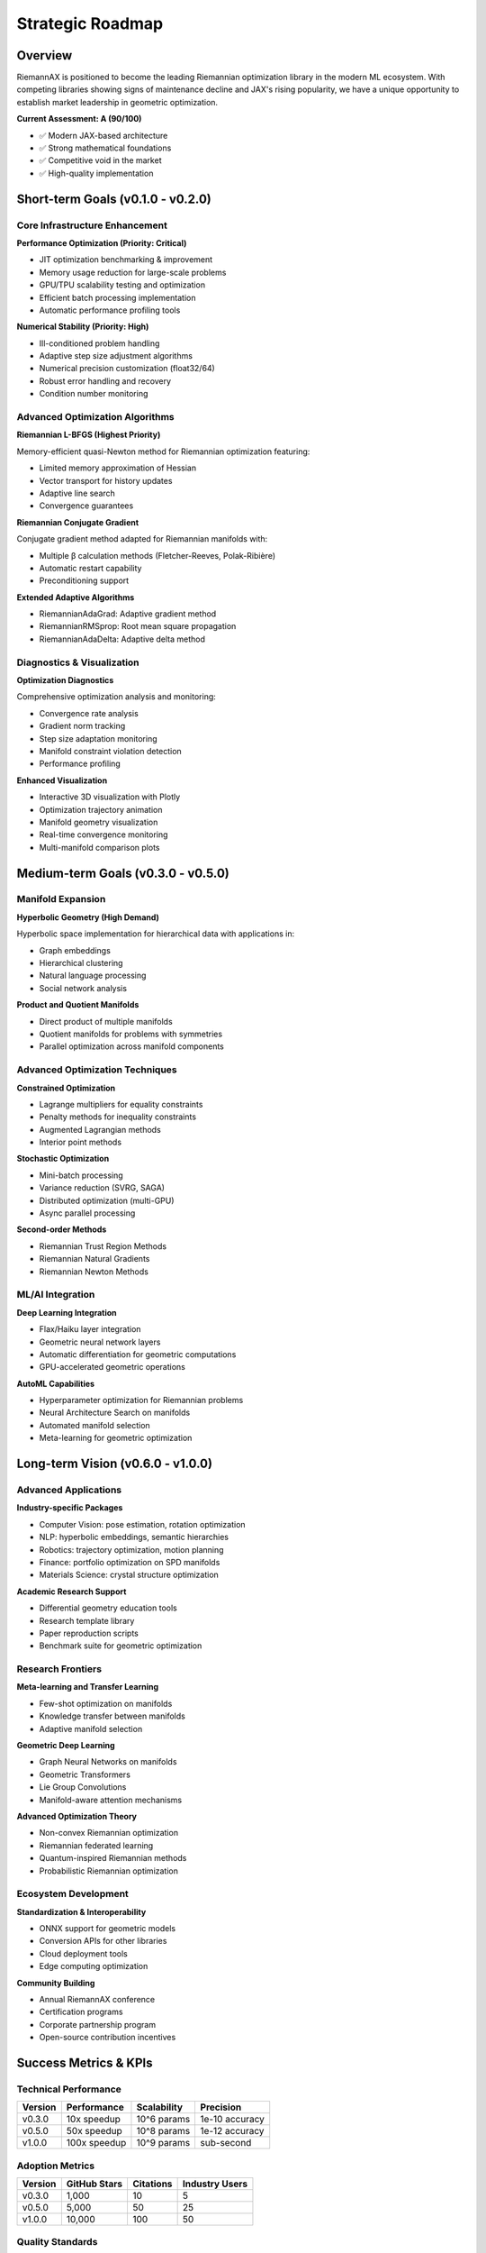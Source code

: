 Strategic Roadmap
==================

Overview
--------

RiemannAX is positioned to become the leading Riemannian optimization library in the modern ML ecosystem. With competing libraries showing signs of maintenance decline and JAX's rising popularity, we have a unique opportunity to establish market leadership in geometric optimization.

**Current Assessment: A (90/100)**

* ✅ Modern JAX-based architecture
* ✅ Strong mathematical foundations
* ✅ Competitive void in the market
* ✅ High-quality implementation

Short-term Goals (v0.1.0 - v0.2.0)
-----------------------------------

Core Infrastructure Enhancement
~~~~~~~~~~~~~~~~~~~~~~~~~~~~~~~

**Performance Optimization (Priority: Critical)**

* JIT optimization benchmarking & improvement
* Memory usage reduction for large-scale problems
* GPU/TPU scalability testing and optimization
* Efficient batch processing implementation
* Automatic performance profiling tools

**Numerical Stability (Priority: High)**

* Ill-conditioned problem handling
* Adaptive step size adjustment algorithms
* Numerical precision customization (float32/64)
* Robust error handling and recovery
* Condition number monitoring

Advanced Optimization Algorithms
~~~~~~~~~~~~~~~~~~~~~~~~~~~~~~~~

**Riemannian L-BFGS (Highest Priority)**

Memory-efficient quasi-Newton method for Riemannian optimization featuring:

* Limited memory approximation of Hessian
* Vector transport for history updates
* Adaptive line search
* Convergence guarantees

**Riemannian Conjugate Gradient**

Conjugate gradient method adapted for Riemannian manifolds with:

* Multiple β calculation methods (Fletcher-Reeves, Polak-Ribière)
* Automatic restart capability
* Preconditioning support

**Extended Adaptive Algorithms**

* RiemannianAdaGrad: Adaptive gradient method
* RiemannianRMSprop: Root mean square propagation
* RiemannianAdaDelta: Adaptive delta method

Diagnostics & Visualization
~~~~~~~~~~~~~~~~~~~~~~~~~~~

**Optimization Diagnostics**

Comprehensive optimization analysis and monitoring:

* Convergence rate analysis
* Gradient norm tracking
* Step size adaptation monitoring
* Manifold constraint violation detection
* Performance profiling

**Enhanced Visualization**

* Interactive 3D visualization with Plotly
* Optimization trajectory animation
* Manifold geometry visualization
* Real-time convergence monitoring
* Multi-manifold comparison plots

Medium-term Goals (v0.3.0 - v0.5.0)
------------------------------------

Manifold Expansion
~~~~~~~~~~~~~~~~~~

**Hyperbolic Geometry (High Demand)**

Hyperbolic space implementation for hierarchical data with applications in:

* Graph embeddings
* Hierarchical clustering
* Natural language processing
* Social network analysis

**Product and Quotient Manifolds**

* Direct product of multiple manifolds
* Quotient manifolds for problems with symmetries
* Parallel optimization across manifold components

Advanced Optimization Techniques
~~~~~~~~~~~~~~~~~~~~~~~~~~~~~~~~

**Constrained Optimization**

* Lagrange multipliers for equality constraints
* Penalty methods for inequality constraints
* Augmented Lagrangian methods
* Interior point methods

**Stochastic Optimization**

* Mini-batch processing
* Variance reduction (SVRG, SAGA)
* Distributed optimization (multi-GPU)
* Async parallel processing

**Second-order Methods**

* Riemannian Trust Region Methods
* Riemannian Natural Gradients
* Riemannian Newton Methods

ML/AI Integration
~~~~~~~~~~~~~~~~~

**Deep Learning Integration**

* Flax/Haiku layer integration
* Geometric neural network layers
* Automatic differentiation for geometric computations
* GPU-accelerated geometric operations

**AutoML Capabilities**

* Hyperparameter optimization for Riemannian problems
* Neural Architecture Search on manifolds
* Automated manifold selection
* Meta-learning for geometric optimization

Long-term Vision (v0.6.0 - v1.0.0)
-----------------------------------

Advanced Applications
~~~~~~~~~~~~~~~~~~~~~

**Industry-specific Packages**

* Computer Vision: pose estimation, rotation optimization
* NLP: hyperbolic embeddings, semantic hierarchies
* Robotics: trajectory optimization, motion planning
* Finance: portfolio optimization on SPD manifolds
* Materials Science: crystal structure optimization

**Academic Research Support**

* Differential geometry education tools
* Research template library
* Paper reproduction scripts
* Benchmark suite for geometric optimization

Research Frontiers
~~~~~~~~~~~~~~~~~~

**Meta-learning and Transfer Learning**

* Few-shot optimization on manifolds
* Knowledge transfer between manifolds
* Adaptive manifold selection

**Geometric Deep Learning**

* Graph Neural Networks on manifolds
* Geometric Transformers
* Lie Group Convolutions
* Manifold-aware attention mechanisms

**Advanced Optimization Theory**

* Non-convex Riemannian optimization
* Riemannian federated learning
* Quantum-inspired Riemannian methods
* Probabilistic Riemannian optimization

Ecosystem Development
~~~~~~~~~~~~~~~~~~~~~

**Standardization & Interoperability**

* ONNX support for geometric models
* Conversion APIs for other libraries
* Cloud deployment tools
* Edge computing optimization

**Community Building**

* Annual RiemannAX conference
* Certification programs
* Corporate partnership program
* Open-source contribution incentives

Success Metrics & KPIs
-----------------------

Technical Performance
~~~~~~~~~~~~~~~~~~~~~

=================== ============== ============== ==============
Version             Performance    Scalability    Precision
=================== ============== ============== ==============
v0.3.0              10x speedup    10^6 params    1e-10 accuracy
v0.5.0              50x speedup    10^8 params    1e-12 accuracy
v1.0.0              100x speedup   10^9 params    sub-second
=================== ============== ============== ==============

Adoption Metrics
~~~~~~~~~~~~~~~~

=================== ============== ============== ==============
Version             GitHub Stars   Citations      Industry Users
=================== ============== ============== ==============
v0.3.0              1,000          10             5
v0.5.0              5,000          50             25
v1.0.0              10,000         100            50
=================== ============== ============== ==============

Quality Standards
~~~~~~~~~~~~~~~~~

* Test coverage: 99.9%
* Critical bugs: 0 in production
* Documentation: 100% API coverage
* Performance regression: 0% tolerance

Priority Matrix
---------------

================= ============== ============== ============== ==============
Feature           Technical      User Demand    Implementation Priority
                  Value                         Cost
================= ============== ============== ============== ==============
L-BFGS            ⭐⭐⭐⭐⭐    ⭐⭐⭐⭐⭐    ⭐⭐⭐          🔥 Critical
Hyperbolic        ⭐⭐⭐⭐      ⭐⭐⭐⭐⭐    ⭐⭐⭐⭐        🔥 High
Constraints       ⭐⭐⭐⭐⭐    ⭐⭐⭐        ⭐⭐⭐⭐⭐      🔥 High
Deep Learning     ⭐⭐⭐        ⭐⭐⭐⭐⭐    ⭐⭐⭐          🔥 High
Stochastic        ⭐⭐⭐⭐      ⭐⭐⭐⭐      ⭐⭐⭐⭐        ⚡ Medium
Visualization     ⭐⭐          ⭐⭐⭐⭐      ⭐⭐            ⚡ Medium
================= ============== ============== ============== ==============

Risk Management
---------------

Technical Risks
~~~~~~~~~~~~~~~

**Numerical Stability**

* Continuous benchmarking against reference implementations
* Extensive unit testing for edge cases
* Collaboration with numerical analysis experts

**JAX Dependency**

* Close collaboration with JAX development team
* Monitoring JAX roadmap and breaking changes
* Contingency plans for JAX API changes

**Scalability**

* Early performance testing on large problems
* Profiling and optimization at each release
* Distributed computing capabilities

Market Risks
~~~~~~~~~~~~~

**Competition**

* Maintain technical leadership through innovation
* Build strong community and ecosystem
* Focus on unique value propositions

**Adoption**

* Target academic partnerships
* Develop industry use cases
* Create educational content

**Standardization**

* Participate in IEEE/ACM standardization
* Collaborate with other library maintainers
* Contribute to open-source standards

Competitive Analysis
--------------------

Current Landscape
~~~~~~~~~~~~~~~~~

**Geoopt**

* Status: Maintenance mode
* Strengths: Mature, PyTorch integration
* Weaknesses: Slow development, Limited JAX support
* Opportunity: JAX migration

**Pymanopt**

* Status: Slow development
* Strengths: Comprehensive, Educational
* Weaknesses: Old architecture, Limited GPU
* Opportunity: Modern replacement

**Manopt**

* Status: MATLAB-only
* Strengths: Comprehensive, Theoretical
* Weaknesses: Platform limited, License cost
* Opportunity: Open-source alternative

Our Competitive Advantages
~~~~~~~~~~~~~~~~~~~~~~~~~~

**Technical**

* JAX-native implementation
* JIT compilation and vectorization
* Functional programming paradigm
* GPU/TPU optimization

**Ecosystem**

* Modern ML framework integration
* Active maintenance and development
* Strong community focus
* Industry-relevant applications

**Timing**

* Market gap opportunity
* JAX momentum
* Geometric ML growth
* First-mover advantage

Strategic Recommendations
-------------------------

Immediate Actions (Next 30 days)
~~~~~~~~~~~~~~~~~~~~~~~~~~~~~~~~~

1. **Implement L-BFGS**: Critical for academic and industrial adoption
2. **Performance Benchmarking**: Establish baseline metrics
3. **Community Building**: Set up forums, Discord, documentation
4. **Academic Outreach**: Contact key researchers in geometric optimization

Short-term Focus (Next 6 months)
~~~~~~~~~~~~~~~~~~~~~~~~~~~~~~~~

1. **Numerical Stability**: Comprehensive testing and hardening
2. **Hyperbolic Manifolds**: High-demand feature for NLP/Graph applications
3. **Deep Learning Integration**: Flax/Haiku layer compatibility
4. **Documentation**: Complete API documentation and tutorials

Long-term Vision (Next 2 years)
~~~~~~~~~~~~~~~~~~~~~~~~~~~~~~~

1. **Industry Partnerships**: Establish corporate adoption
2. **Research Ecosystem**: Build academic network
3. **Standardization**: Lead geometric optimization standards
4. **Global Community**: International developer and user base

Innovation Opportunities
------------------------

Unique Value Propositions
~~~~~~~~~~~~~~~~~~~~~~~~~

* **Geometric AutoML**: Automated manifold selection and optimization
* **Quantum Riemannian**: Quantum-inspired optimization algorithms
* **Federated Geometric**: Distributed geometric optimization
* **Explainable Geometry**: Interpretable geometric machine learning

Patent and IP Strategy
~~~~~~~~~~~~~~~~~~~~~~

* **Defensive**: Protect core innovations
* **Collaborative**: Open-source with strategic patents
* **Licensing**: Permissive for research, commercial for enterprise

---

**Document Version**: 1.0
**Last Updated**: 2024-07-04
**Next Review**: 2024-10-04

**Contributors**: RiemannAX Development Team
**Approval**: Technical Leadership Committee
